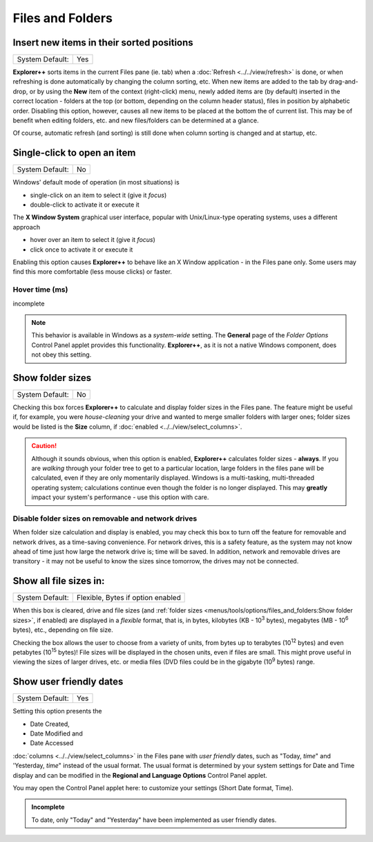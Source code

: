 Files and Folders
-----------------

.. image:: /_static/images/nav/options-files_and_folders.png

Insert new items in their sorted positions
~~~~~~~~~~~~~~~~~~~~~~~~~~~~~~~~~~~~~~~~~~

+-----------------+-----+
| System Default: | Yes |
+-----------------+-----+

**Explorer++** sorts items in the current Files pane (ie. tab) when a
:doc:`Refresh <../../view/refresh>` is done, or when refreshing is
done automatically by changing the column sorting, etc. When new items
are added to the tab by drag-and-drop, or by using the **New** item of
the context (right-click) menu, newly added items are (by default)
inserted in the correct location - folders at the top (or bottom,
depending on the column header status), files in position by alphabetic
order. Disabling this option, however, causes all new items to be
placed at the bottom the of current list. This may be of benefit when
editing folders, etc. and new files/folders can be determined at a
glance.

Of course, automatic refresh (and sorting) is still done when column
sorting is changed and at startup, etc.

Single-click to open an item
~~~~~~~~~~~~~~~~~~~~~~~~~~~~

+-----------------+----+
| System Default: | No |
+-----------------+----+

Windows' default mode of operation (in most situations) is

- single-click on an item to select it (give it *focus*)
- double-click to activate it or execute it

The **X Window System** graphical user interface, popular with
Unix/Linux-type operating systems, uses a different approach

- hover over an item to select it (give it *focus*)
- click once to activate it or execute it

Enabling this option causes **Explorer++** to behave like an X Window
application - in the Files pane only. Some users may find this more
comfortable (less mouse clicks) or faster.

Hover time (ms)
+++++++++++++++

incomplete

.. note::

  This behavior is available in Windows as a *system-wide* setting. The
  **General** page of the *Folder Options* Control Panel applet provides
  this functionality. **Explorer++**, as it is not a native Windows
  component, does not obey this setting.

Show folder sizes
~~~~~~~~~~~~~~~~~

+-----------------+----+
| System Default: | No |
+-----------------+----+

Checking this box forces **Explorer++** to calculate and display folder
sizes in the Files pane. The feature might be useful if, for example,
you were *house-cleaning* your drive and wanted to merge smaller folders
with larger ones; folder sizes would be listed is the **Size** column,
if :doc:`enabled <../../view/select_columns>`.

.. caution::

  Although it sounds obvious, when this option is enabled,
  **Explorer++** calculates folder sizes - **always**. If you are
  *walking* through your folder tree to get to a particular location,
  large folders in the files pane will be calculated, even if they are
  only momentarily displayed. Windows is a multi-tasking, multi-threaded
  operating system; calculations continue even though the folder is no
  longer displayed. This may **greatly** impact your system's
  performance - use this option with care.

Disable folder sizes on removable and network drives
++++++++++++++++++++++++++++++++++++++++++++++++++++

When folder size calculation and display is enabled, you may check this
box to turn off the feature for removable and network drives, as a
time-saving convenience. For network drives, this is a safety feature,
as the system may not know ahead of time just how large the network
drive is; time will be saved. In addition, network and removable drives
are transitory - it may not be useful to know the sizes since tomorrow,
the drives may not be connected.

Show all file sizes in:
~~~~~~~~~~~~~~~~~~~~~~~

+-----------------+-----------------------------------+
| System Default: | Flexible, Bytes if option enabled |
+-----------------+-----------------------------------+

.. image:: /_static/images/mnu_tools/filesize_flexible.png

When this box is cleared, drive and file sizes (and :ref:`folder sizes
<menus/tools/options/files_and_folders:Show folder sizes>`, if enabled)
are displayed in a *flexible* format, that is, in bytes, kilobytes (KB -
10\ :sup:`3` bytes), megabytes (MB - 10\ :sup:`6` bytes), etc.,
depending on file size.

.. image:: /_static/images/mnu_tools/filesize_menu.png

Checking the box allows the user  to choose from a variety of units,
from bytes up to terabytes (10\ :sup:`12` bytes) and even petabytes (10\
:sup:`15` bytes)! File sizes will be displayed in the chosen units, even
if files are small. This might prove useful in viewing the sizes of
larger drives, etc. or media files (DVD files could be in the gigabyte
(10\ :sup:`9` bytes) range.

Show user friendly dates
~~~~~~~~~~~~~~~~~~~~~~~~

+-----------------+-----+
| System Default: | Yes |
+-----------------+-----+

Setting this option presents the

- Date Created,
- Date Modified and
- Date Accessed

:doc:`columns <../../view/select_columns>` in the Files pane with *user
friendly* dates, such as "Today, *time*" and 'Yesterday, *time*" instead
of the usual format. The usual format is determined by your system
settings for Date and Time display and can be modified in the **Regional
and Language Options** Control Panel applet.

You may open the Control Panel applet here: to customize your settings
(Short Date format, Time).

.. admonition:: Incomplete

  To date, only "Today" and "Yesterday" have been implemented as user
  friendly dates.